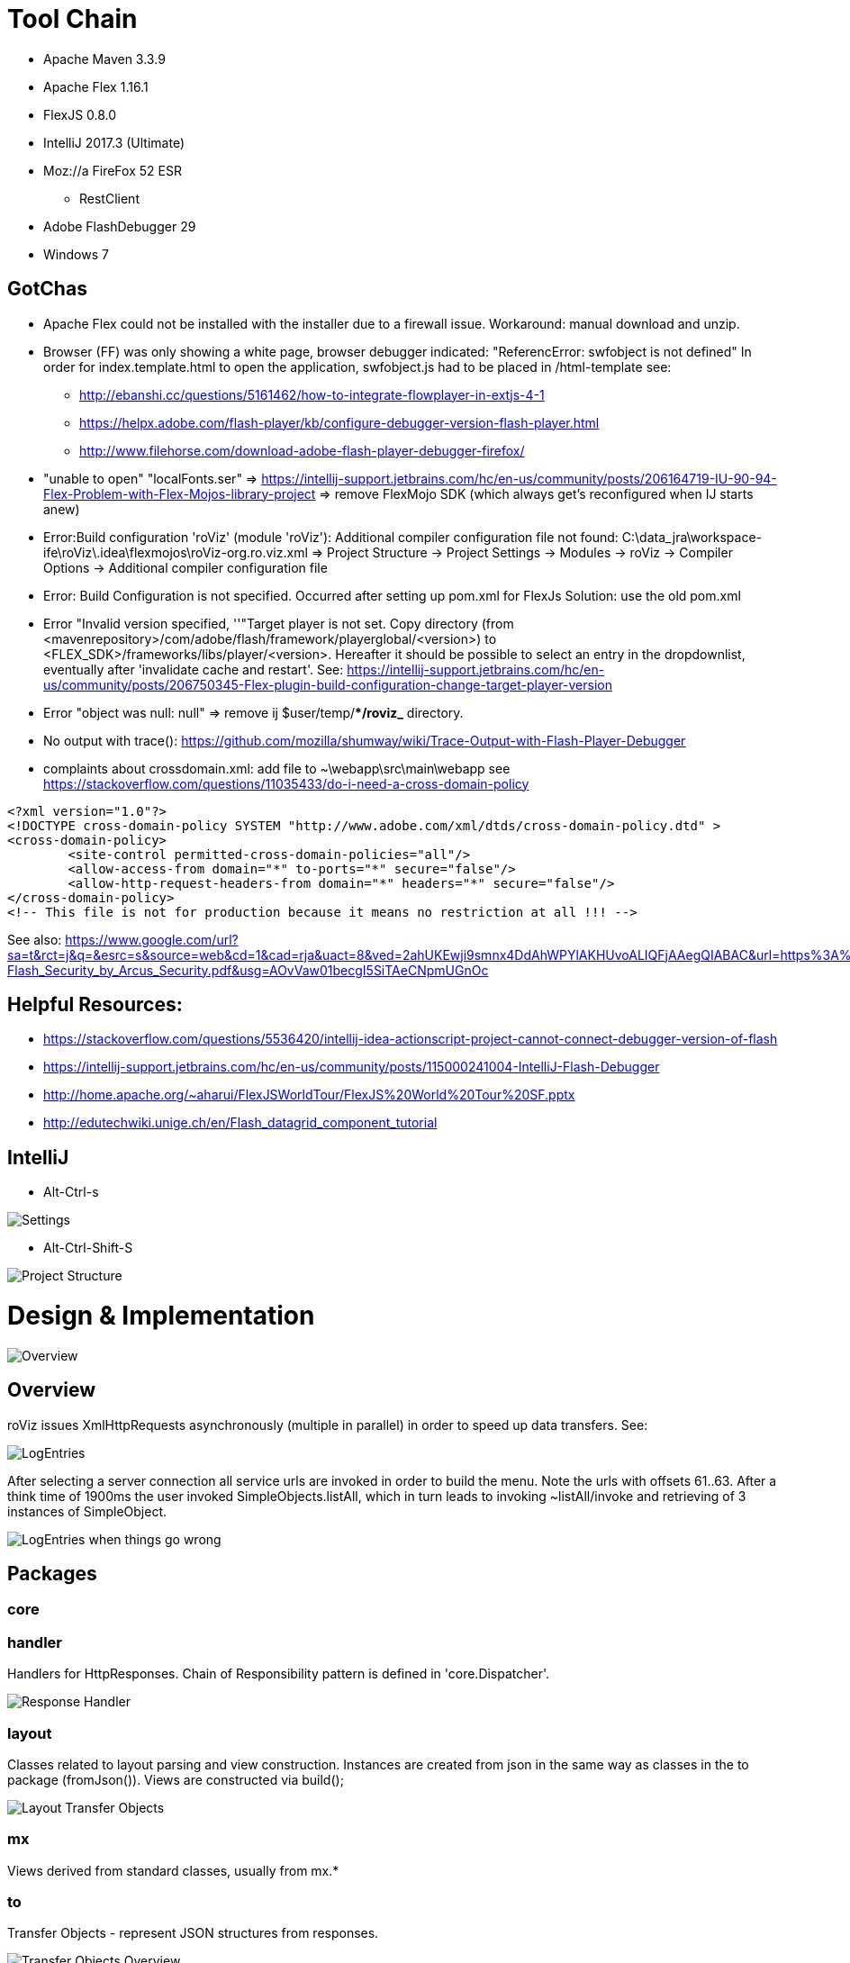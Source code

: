 # Tool Chain

* Apache Maven 3.3.9
* Apache Flex 1.16.1
* FlexJS 0.8.0 
* IntelliJ 2017.3 (Ultimate)
* Moz://a FireFox 52 ESR
** RestClient
* Adobe FlashDebugger 29
* Windows 7

## GotChas
* Apache Flex could not be installed with the installer due to a firewall issue. Workaround: manual download and unzip.
* Browser (FF) was only showing a white page, browser debugger indicated: "ReferencError: swfobject is not defined"
In order for index.template.html to open the application, swfobject.js had to be placed in /html-template
see: 
** http://ebanshi.cc/questions/5161462/how-to-integrate-flowplayer-in-extjs-4-1
** https://helpx.adobe.com/flash-player/kb/configure-debugger-version-flash-player.html
** http://www.filehorse.com/download-adobe-flash-player-debugger-firefox/
* "unable to open" "localFonts.ser" => https://intellij-support.jetbrains.com/hc/en-us/community/posts/206164719-IU-90-94-Flex-Problem-with-Flex-Mojos-library-project
=> remove FlexMojo SDK (which always get's reconfigured when IJ starts anew)

* Error:Build configuration 'roViz' (module 'roViz'): Additional compiler configuration file not found: C:\data_jra\workspace-ife\roViz\.idea\flexmojos\roViz-org.ro.viz.xml
=> Project Structure -> Project Settings -> Modules -> roViz -> Compiler Options -> Additional compiler configuration file

* Error: Build Configuration is not specified. Occurred after setting up pom.xml for FlexJs
Solution:  use the old pom.xml

* Error "Invalid version specified, ''"Target player is not set. Copy directory 
(from <mavenrepository>/com/adobe/flash/framework/playerglobal/<version>) 
to <FLEX_SDK>/frameworks/libs/player/<version>. Hereafter it should be possible to select an entry in the dropdownlist, 
eventually after 'invalidate cache and restart'. 
See: https://intellij-support.jetbrains.com/hc/en-us/community/posts/206750345-Flex-plugin-build-configuration-change-target-player-version

* Error "object was null: null" => remove ij $user/temp/**/roviz_* directory.

* No output with trace(): https://github.com/mozilla/shumway/wiki/Trace-Output-with-Flash-Player-Debugger

* complaints about crossdomain.xml: add file to ~\webapp\src\main\webapp see 
https://stackoverflow.com/questions/11035433/do-i-need-a-cross-domain-policy
----
<?xml version="1.0"?>
<!DOCTYPE cross-domain-policy SYSTEM "http://www.adobe.com/xml/dtds/cross-domain-policy.dtd" >
<cross-domain-policy>
	<site-control permitted-cross-domain-policies="all"/> 
	<allow-access-from domain="*" to-ports="*" secure="false"/> 
	<allow-http-request-headers-from domain="*" headers="*" secure="false"/>
</cross-domain-policy>
<!-- This file is not for production because it means no restriction at all !!! -->
----
See also: https://www.google.com/url?sa=t&rct=j&q=&esrc=s&source=web&cd=1&cad=rja&uact=8&ved=2ahUKEwji9smnx4DdAhWPYlAKHUvoALIQFjAAegQIABAC&url=https%3A%2F%2Fwww.owasp.org%2Fimages%2F9%2F9d%2F20140820-Flash_Security_by_Arcus_Security.pdf&usg=AOvVaw01becgI5SiTAeCNpmUGnOc


## Helpful Resources:
* https://stackoverflow.com/questions/5536420/intellij-idea-actionscript-project-cannot-connect-debugger-version-of-flash
* https://intellij-support.jetbrains.com/hc/en-us/community/posts/115000241004-IntelliJ-Flash-Debugger
* http://home.apache.org/~aharui/FlexJSWorldTour/FlexJS%20World%20Tour%20SF.pptx
* http://edutechwiki.unige.ch/en/Flash_datagrid_component_tutorial

## IntelliJ
* Alt-Ctrl-s

image::./images/Settings.png[Settings]

* Alt-Ctrl-Shift-S

image::./images/Project_Structure.png[Project Structure]

# Design & Implementation


image::./images/uml-overview.png[Overview]


## Overview

roViz issues XmlHttpRequests asynchronously (multiple in parallel) in order to speed up data transfers.
See: 

image::./images/LogEntries.png[LogEntries]

After selecting a server connection all service urls are invoked in order to build the menu. 
Note the urls with offsets 61..63. After a think time of 1900ms the user invoked
SimpleObjects.listAll, which in turn leads to invoking ~listAll/invoke and retrieving of 3 instances of SimpleObject.

image::./images/LogEntriesWithErrors.png[LogEntries when things go wrong]

## Packages

### core

### handler
Handlers for HttpResponses. Chain of Responsibility pattern is defined in 'core.Dispatcher'.

image::./images/uml-handler.png[Response Handler]

### layout
Classes related to layout parsing and view construction.
Instances are created from json in the same way as classes in the to package (fromJson()). 
Views are constructed via build();

image::./images/uml-layout.png[Layout Transfer Objects]


### mx
Views derived from standard classes, usually from mx.*

### to
Transfer Objects - represent JSON structures from responses.

image::./images/uml-to.png[Transfer Objects Overview]


### xhr
XmlHttpRequest and logging utilities

## Why Actionscript?

The Flashplayer is known for many security issues and Adobe probably didn't take complaints seriously.
This together with  https://en.wikipedia.org/wiki/Thoughts_on_Flash[Steve Jobs criticism of Flash] 
made AS less attractive to developers.
As a consequence https://stackoverflow.blog/2017/08/01/flash-dead-technologies-might-next/[the interest in Flash/Flex declined].

On the other hand the AS ecosystem has a long history and it's class library is mature.
Together with Apache Flex and Flex JS there is the possibility to get rid of some of the limitations.

IMO AS is still a valid approach and one should not throw out the baby (AS) with the water (Flash),

[verse, Reinhard Mey, Der Mörder ist immer der Gärtner]
____
Den Freund aller Blumen und Gräser,
verfolgte ein fortschrittlicher Schuft,
der Mann bohrte nur mit dem Laser, 
Löcher in Leute und Luft.

Doch der Gärtner lauert ihm auf in einem Strauch,
und erschlägt ihn mit seinem Gartenschlauch,
und dann schreibt seine Hand in das rinnende Blut,
auch althergebrachte Methoden sind gut.
____


## Are used Classes supported by Apache Flex/Royale?
mx.containers.TitleWindow (/)
mx.events.CloseEvent (Fx3)
mx.managers.PopUpManager;
HTTPService  (FX3)

----
C:\bin\apache-royal-0.9.2\royale-asjs\bin\mxmlc.bat -api-report=api-report.txt -load-config=c:/bin/apache-flex-sdk-4.16.1/frameworks/flex-config.xml src\main\flex\App.mxml
----

Potential limitations and workarounds regarding PUT, DELETE
* https://forums.adobe.com/thread/721464[Gary 2012 on lifting of the limitation and as3httpclientlib]
* https://stackoverflow.com/questions/223312/custom-headers-possible-with-urlrequest-urlstream-using-method-get/695890#695890[hasseg / Chris W. Rea]
* https://cambiatablog.wordpress.com/2010/08/10/287/[X-HTTP-Method-Override 2010]